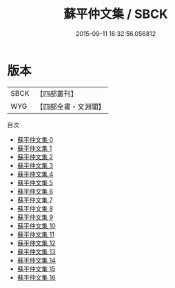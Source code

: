 #+TITLE: 蘇平仲文集 / SBCK

#+DATE: 2015-09-11 16:32:56.056812
* 版本
 |      SBCK|【四部叢刊】  |
 |       WYG|【四部全書・文淵閣】|
目次
 - [[file:KR4e0024_000.txt][蘇平仲文集 0]]
 - [[file:KR4e0024_001.txt][蘇平仲文集 1]]
 - [[file:KR4e0024_002.txt][蘇平仲文集 2]]
 - [[file:KR4e0024_003.txt][蘇平仲文集 3]]
 - [[file:KR4e0024_004.txt][蘇平仲文集 4]]
 - [[file:KR4e0024_005.txt][蘇平仲文集 5]]
 - [[file:KR4e0024_006.txt][蘇平仲文集 6]]
 - [[file:KR4e0024_007.txt][蘇平仲文集 7]]
 - [[file:KR4e0024_008.txt][蘇平仲文集 8]]
 - [[file:KR4e0024_009.txt][蘇平仲文集 9]]
 - [[file:KR4e0024_010.txt][蘇平仲文集 10]]
 - [[file:KR4e0024_011.txt][蘇平仲文集 11]]
 - [[file:KR4e0024_012.txt][蘇平仲文集 12]]
 - [[file:KR4e0024_013.txt][蘇平仲文集 13]]
 - [[file:KR4e0024_014.txt][蘇平仲文集 14]]
 - [[file:KR4e0024_015.txt][蘇平仲文集 15]]
 - [[file:KR4e0024_016.txt][蘇平仲文集 16]]
